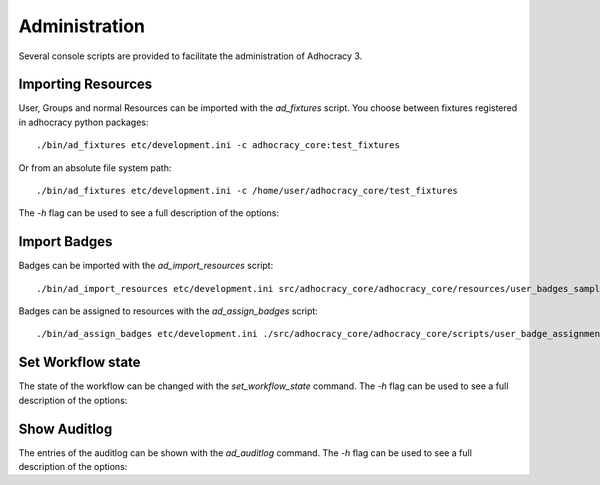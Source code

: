 Administration
==============

Several console scripts are provided to facilitate the administration of
Adhocracy 3.


Importing Resources
-------------------

User, Groups and normal Resources can be imported with the `ad_fixtures` script.
You choose between fixtures registered in adhocracy python packages::

 ./bin/ad_fixtures etc/development.ini -c adhocracy_core:test_fixtures

Or from an absolute file system path::

 ./bin/ad_fixtures etc/development.ini -c /home/user/adhocracy_core/test_fixtures

The `-h` flag can be used to see a full description of the
options:

.. program-output:: ad_fixtures -h

Import Badges
-------------

Badges can be imported with the `ad_import_resources` script::

    ./bin/ad_import_resources etc/development.ini src/adhocracy_core/adhocracy_core/resources/user_badges_sample.json

Badges can be assigned to resources with the `ad_assign_badges` script::

    ./bin/ad_assign_badges etc/development.ini ./src/adhocracy_core/adhocracy_core/scripts/user_badge_assignments_sample.json


Set Workflow state
------------------

The state of the workflow can be changed with the `set_workflow_state`
command. The `-h` flag can be used to see a full description of the
options:

.. program-output:: set_workflow_state -h


Show Auditlog
-------------

The entries of the auditlog can be shown with the `ad_auditlog`
command. The `-h` flag can be used to see a full description of the
options:

.. program-output:: set_workflow_state -h
